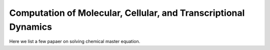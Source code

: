 .. _computation:

Computation of Molecular, Cellular, and Transcriptional Dynamics
================================================================= 
Here we list a few papaer on solving chemical master equation.

.. dropdown:: Peccoud and Ycart, 1995. `Markovian Modeling of Gene-Product Synthesis. <https://doi.org/10.1006/tpbi.1995.1027>`_

            .. grid:: 2

                .. grid-item:: 
                    This article studied the telegraph model of transcription. They studies properties of the systems and derived an analytical solution.

                .. grid-item-card:: The telegraph model

                    .. image:: ./figures/Peccound_1995.png
                        :width: 300
                        :align: center
                        :alt: some text

.. dropdown:: Munsky and Khammash, 2006. `The finite state projection algorithm for the solution of the chemical master equation. <https://doi.org/10.1063/1.2145882>`_

            .. grid:: 2

                .. grid-item:: 
                    This article introduced the finite state projection (FSP) method to directly solves or approximates the solution of the chemical master equation. If there are only a finite number of reachable states, the exact soluiton can be computed using matrix exponentials. When there are infinite or extremely large number of reachable states, the state space is projected onto finite space, and the authors provided an estimation of accuracy of the truncated space approximation.

                .. grid-item-card:: Fig 1 Conceptual figure for the finite state projection method

                    .. image:: ./figures/Munsky_2006.jpeg
                        :width: 300
                        :align: center
                        :alt: some text

.. dropdown:: Jahnke and Huisinga, 2007. `Solving the chemical master equation for monomolecular reaction systems analytically.<https://doi.org/10.1007/s00285-006-0034-x>`_

            .. grid:: 2

                .. grid-item:: 
                    This article derives the exact solution formula for the chemical master equations of monomolecular reaction systems. It shows that the solutions can be expressed as a convolution of multinomial and product Poisson distributions, with time-dependent parameters evolving according to traditional reaction-rate equations.

.. dropdown:: Shahrezaei and Swain, 2008. `Analytical distributions for stochastic gene expression. <www.pnas.org/cgi/doi/10.1073/pnas.0803850105>`_

            .. grid:: 2

                .. grid-item:: 
                    This article used time-scale difference of mRNA and protein decay to derive an approximation of protein distribution under the two-stage (constitutive) and three-stage (telegraph) model.
                

                .. grid-item-card:: Fig 3 Predictions and simulations for a three-stage model of gene expression. 

                    .. image:: ./figures/Swain_2008.png
                        :width: 300
                        :align: center
                        :alt: some text
            


.. dropdown:: Singh and Bokes, 2012. `Consequences of mRNA transport on stochastic variability in protein levels. <https://doi.org/10.1016/j.bpj.2012.07.015>`_

            .. grid:: 2

                .. grid-item:: 
                    This article derived the analytical solution of bursty model via probability generating function methods. They studied the effects of pre-mRNA export on mRNA and protein levels, and concluded that export step can reduce variability at mRNA level but not protein level.
                

                .. grid-item-card:: Fig 1 Schematic of the gene expression model 

                    .. image:: ./figures/Singh_2012.jpeg
                        :width: 300
                        :align: center
                        :alt: some text
            

.. dropdown:: Grima et al., 2012. `Steady-state fluctuations of a genetic feedback loop: An exact solution.<https://doi.org/10.1063/1.4736721>`_

            .. grid:: 2

                .. grid-item:: 
                    This article derived the exact steady-state solution of the chemical master equation for a gene regulatory feedback loop
                
                .. grid-item-card:: The model for a gene regulatory feedback loop
            
                                .. image:: ./figures/Grima_2012.png
                                    :width: 300
                                    :align: center
                                    :alt: some text
                        
